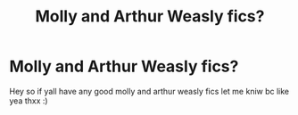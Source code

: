 #+TITLE: Molly and Arthur Weasly fics?

* Molly and Arthur Weasly fics?
:PROPERTIES:
:Author: rawrsomthingXD
:Score: 8
:DateUnix: 1619717702.0
:DateShort: 2021-Apr-29
:FlairText: Request
:END:
Hey so if yall have any good molly and arthur weasly fics let me kniw bc like yea thxx :)

